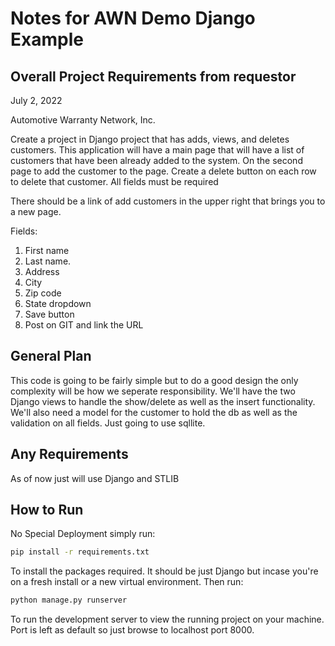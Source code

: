 * Notes for AWN Demo Django Example
** Overall Project Requirements from requestor


July 2, 2022

Automotive Warranty Network, Inc.

Create a project in Django project that has adds, views, and deletes customers. This application will have a main page that will have a list of customers that have been already added to the system. On the second page to add the customer to the page. Create a delete button on each row to delete that customer. All fields must be required 

There should be a link of add customers in the upper right that brings you to a new page.

Fields: 

1. First name 
2. Last name. 
3. Address 
4. City 
5. Zip code 
6. State dropdown 
7. Save button 
8. Post on GIT and link the URL

** General Plan


This code is going to be fairly simple but to do a good design the only complexity will be how we seperate responsibility. We'll have the two Django views to handle the show/delete as well as the insert functionality. We'll also need a model for the customer to hold the db as well as the validation on all fields. Just going to use sqllite. 

** Any Requirements


As of now just will use Django and STLIB

** How to Run


No Special Deployment simply run:

#+begin_src bash
  pip install -r requirements.txt
#+end_src

To install the packages required. It should be just Django but incase you're on a fresh install or a new virtual environment. Then run:

#+begin_src bash
  python manage.py runserver
#+end_src

To run the development server to view the running project on your machine. Port is left as default so just browse to localhost port 8000.
